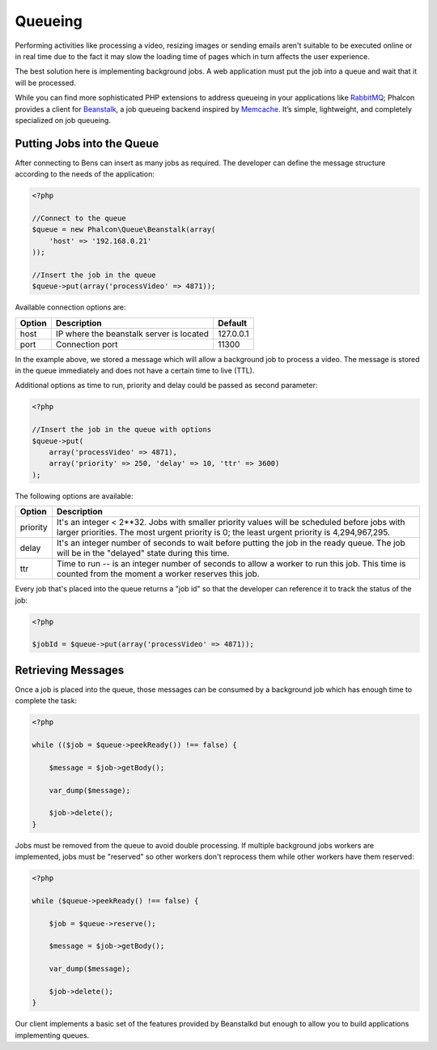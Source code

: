 Queueing
========
Performing activities like processing a video, resizing images or sending emails aren't suitable to be executed
online or in real time due to the fact it may slow the loading time of pages which in turn affects the user experience.

The best solution here is implementing background jobs. A web application must put the job
into a queue and wait that it will be processed.

While you can find more sophisticated PHP extensions to address queueing in your applications like RabbitMQ_;
Phalcon provides a client for Beanstalk_, a job queueing backend inspired by Memcache_.
It’s simple, lightweight, and completely specialized on job queueing.

Putting Jobs into the Queue
---------------------------
After connecting to Bens can insert as many jobs as required. The developer can define the message
structure according to the needs of the application:

.. code-block:: php

    <?php

    //Connect to the queue
    $queue = new Phalcon\Queue\Beanstalk(array(
        'host' => '192.168.0.21'
    ));

    //Insert the job in the queue
    $queue->put(array('processVideo' => 4871));

Available connection options are:

+----------+----------------------------------------------------------+-----------+
| Option   | Description                                              | Default   |
+==========+==========================================================+===========+
| host     | IP where the beanstalk server is located                 | 127.0.0.1 |
+----------+----------------------------------------------------------+-----------+
| port     | Connection port                                          | 11300     |
+----------+----------------------------------------------------------+-----------+

In the example above, we stored a message which will allow a background job to process a video.
The message is stored in the queue immediately and does not have a certain time to live (TTL).

Additional options as time to run, priority and delay could be passed as second parameter:

.. code-block:: php

    <?php

    //Insert the job in the queue with options
    $queue->put(
        array('processVideo' => 4871),
        array('priority' => 250, 'delay' => 10, 'ttr' => 3600)
    );

The following options are available:

+----------+---------------------------------------------------------------------------------------------------------------------------------------------------------------------------------------------+
| Option   | Description                                                                                                                                                                                 |
+==========+=============================================================================================================================================================================================+
| priority | It's an integer < 2**32. Jobs with smaller priority values will be scheduled before jobs with larger priorities. The most urgent priority is 0; the least urgent priority is 4,294,967,295. |
+----------+---------------------------------------------------------------------------------------------------------------------------------------------------------------------------------------------+
| delay    | It's an integer number of seconds to wait before putting the job in the ready queue. The job will be in the "delayed" state during this time.                                               |
+----------+---------------------------------------------------------------------------------------------------------------------------------------------------------------------------------------------+
| ttr      | Time to run -- is an integer number of seconds to allow a worker to run this job. This time is counted from the moment a worker reserves this job.                                          |
+----------+---------------------------------------------------------------------------------------------------------------------------------------------------------------------------------------------+

Every job that's placed into the queue returns a "job id" so that the developer can reference it to track the status of the job:

.. code-block:: php

    <?php

    $jobId = $queue->put(array('processVideo' => 4871));

Retrieving Messages
-------------------
Once a job is placed into the queue, those messages can be consumed by a background job which has enough time to complete
the task:

.. code-block:: php

    <?php

    while (($job = $queue->peekReady()) !== false) {

        $message = $job->getBody();

        var_dump($message);

        $job->delete();
    }

Jobs must be removed from the queue to avoid double processing. If multiple background jobs workers are implemented,
jobs must be "reserved" so other workers don't reprocess them while other workers have them reserved:

.. code-block:: php

    <?php

    while ($queue->peekReady() !== false) {

        $job = $queue->reserve();

        $message = $job->getBody();

        var_dump($message);

        $job->delete();
    }

Our client implements a basic set of the features provided by Beanstalkd but enough to allow you to build applications
implementing queues.

.. _RabbitMQ: http://pecl.php.net/package/amqp
.. _Beanstalk: http://www.igvita.com/2010/05/20/scalable-work-queues-with-beanstalk/
.. _Memcache: http://memcached.org/

